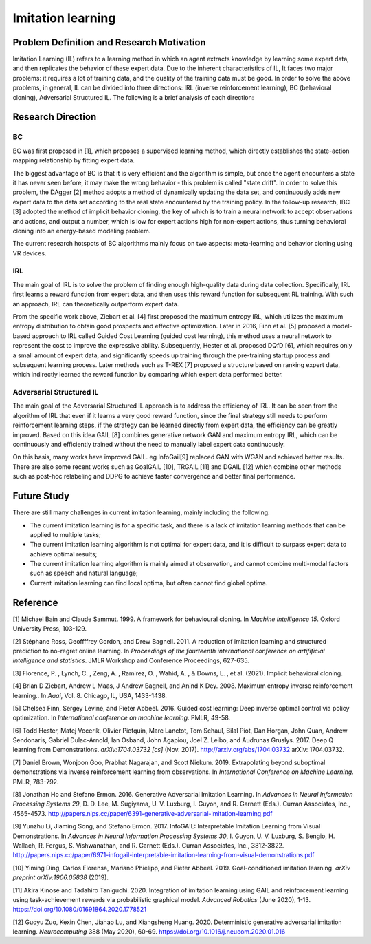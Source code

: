 Imitation learning
==================

Problem Definition and Research Motivation
----------

Imitation Learning (IL) refers to a learning method in which an agent extracts knowledge by learning some expert data, and then replicates the behavior of these expert data. Due to the inherent characteristics of IL,
It faces two major problems: it requires a lot of training data, and the quality of the training data must be good. In order to solve the above problems, in general, IL can be divided into three directions: IRL (inverse reinforcement learning), BC (behavioral cloning),
Adversarial Structured IL. The following is a brief analysis of each direction:



Research Direction
--------

BC
~~~~~~~~

BC was first proposed in [1], which proposes a supervised learning method, which directly establishes the state-action mapping relationship by fitting expert data.

The biggest advantage of BC is that it is very efficient and the algorithm is simple, but once the agent encounters a state it has never seen before, it may make the wrong behavior - this problem is called "state drift". In order to solve this problem, the DAgger [2] method adopts a method of dynamically updating the data set, and continuously adds new expert data to the data set according to the real state encountered by the training policy. In the follow-up research, IBC [3] adopted the method of implicit behavior cloning, the key of which is to train a neural network to accept observations and actions, and output a number, which is low for expert actions high for non-expert actions, thus turning behavioral cloning into an energy-based modeling problem.

The current research hotspots of BC algorithms mainly focus on two aspects: meta-learning and behavior cloning using VR devices.


IRL
~~~~~~~~

The main goal of IRL is to solve the problem of finding enough high-quality data during data collection. Specifically, IRL first learns a reward function from expert data, and then uses this reward function for subsequent RL training. With such an approach, IRL can theoretically outperform expert data.

From the specific work above, Ziebart et al. [4] first proposed the maximum entropy IRL, which utilizes the maximum entropy distribution to obtain good prospects and effective optimization. Later in 2016, Finn et al. [5] proposed a model-based approach to IRL called Guided Cost Learning (guided cost learning), this method uses a neural network to represent the cost to improve the expressive ability. Subsequently, Hester et al. proposed DQfD [6], which requires only a small amount of expert data, and significantly speeds up training through the pre-training startup process and subsequent learning process. Later methods such as T-REX [7] proposed a structure based on ranking expert data, which indirectly learned the reward function by comparing which expert data performed better.


Adversarial Structured IL
~~~~~~~~~~~~~~~~~~~~~~~~~~~

The main goal of the Adversarial Structured IL approach is to address the efficiency of IRL. It can be seen from the algorithm of IRL that even if it learns a very good reward function, since the final strategy still needs to perform reinforcement learning steps, if the strategy can be learned directly from expert data, the efficiency can be greatly improved. Based on this idea GAIL
[8] combines generative network GAN and maximum entropy IRL, which can be continuously and efficiently trained without the need to manually label expert data continuously.

On this basis, many works have improved GAIL. eg InfoGail[9] replaced GAN with WGAN and achieved better results. There are also some recent works such as GoalGAIL [10], TRGAIL [11] and DGAIL [12] which combine other methods such as post-hoc relabeling and DDPG to achieve faster convergence and better final performance.


Future Study
--------

There are still many challenges in current imitation learning, mainly including the following:

- The current imitation learning is for a specific task, and there is a lack of imitation learning methods that can be applied to multiple tasks;

- The current imitation learning algorithm is not optimal for expert data, and it is difficult to surpass expert data to achieve optimal results;

- The current imitation learning algorithm is mainly aimed at observation, and cannot combine multi-modal factors such as speech and natural language;

- Current imitation learning can find local optima, but often cannot find global optima.

Reference
--------

[1] Michael Bain and Claude Sammut. 1999. A framework for behavioural cloning. In *Machine Intelligence 15*. Oxford University Press, 103-129.

[2] Stéphane Ross, Geoffffrey Gordon, and Drew Bagnell. 2011. A reduction of imitation learning and structured prediction to no-regret online learning. In *Proceedings of the fourteenth international conference on artifificial intelligence and* *statistics*. JMLR Workshop and Conference Proceedings, 627-635.

[3] Florence, P. , Lynch, C. , Zeng, A. , Ramirez, O. , Wahid, A. , & Downs, L. , et al. (2021). Implicit behavioral cloning.

[4] Brian D Ziebart, Andrew L Maas, J Andrew Bagnell, and Anind K Dey. 2008. Maximum entropy inverse reinforcement learning.. In *Aaai*, Vol. 8. Chicago, IL, USA, 1433-1438.

[5] Chelsea Finn, Sergey Levine, and Pieter Abbeel. 2016. Guided cost learning: Deep inverse optimal control via policy optimization. In *International conference on machine learning*. PMLR, 49-58.

[6] Todd Hester, Matej Vecerik, Olivier Pietquin, Marc Lanctot, Tom Schaul, Bilal Piot, Dan Horgan, John Quan, Andrew Sendonaris, Gabriel Dulac-Arnold, Ian Osband, John Agapiou, Joel Z. Leibo, and Audrunas Gruslys. 2017. Deep Q learning from Demonstrations. *arXiv:1704.03732 [cs]* (Nov. 2017). http://arxiv.org/abs/1704.03732 arXiv: 1704.03732.

[7] Daniel Brown, Wonjoon Goo, Prabhat Nagarajan, and Scott Niekum. 2019. Extrapolating beyond suboptimal demonstrations via inverse reinforcement learning from observations. In *International Conference on Machine Learning*. PMLR, 783-792.

[8] Jonathan Ho and Stefano Ermon. 2016. Generative Adversarial Imitation Learning. In *Advances in Neural Information* *Processing Systems 29*, D. D. Lee, M. Sugiyama, U. V. Luxburg, I. Guyon, and R. Garnett (Eds.). Curran Associates, Inc., 4565-4573. http://papers.nips.cc/paper/6391-generative-adversarial-imitation-learning.pdf

[9] Yunzhu Li, Jiaming Song, and Stefano Ermon. 2017. InfoGAIL: Interpretable Imitation Learning from Visual Demonstrations. In *Advances in Neural Information Processing Systems 30*, I. Guyon, U. V. Luxburg, S. Bengio, H. Wallach, R. Fergus, S. Vishwanathan, and R. Garnett (Eds.). Curran Associates, Inc., 3812-3822. http://papers.nips.cc/paper/6971-infogail-interpretable-imitation-learning-from-visual-demonstrations.pdf

[10] Yiming Ding, Carlos Florensa, Mariano Phielipp, and Pieter Abbeel. 2019. Goal-conditioned imitation learning. *arXiv* *preprint arXiv:1906.05838* (2019).

[11] Akira Kinose and Tadahiro Taniguchi. 2020. Integration of imitation learning using GAIL and reinforcement learning using task-achievement rewards via probabilistic graphical model. *Advanced Robotics* (June 2020), 1-13. https://doi.org/10.1080/01691864.2020.1778521

[12] Guoyu Zuo, Kexin Chen, Jiahao Lu, and Xiangsheng Huang. 2020. Deterministic generative adversarial imitation learning. *Neurocomputing* 388 (May 2020), 60-69. https://doi.org/10.1016/j.neucom.2020.01.016
